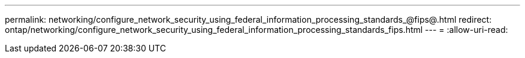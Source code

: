 ---
permalink: networking/configure_network_security_using_federal_information_processing_standards_@fips@.html 
redirect: ontap/networking/configure_network_security_using_federal_information_processing_standards_fips.html 
---
= 
:allow-uri-read: 


